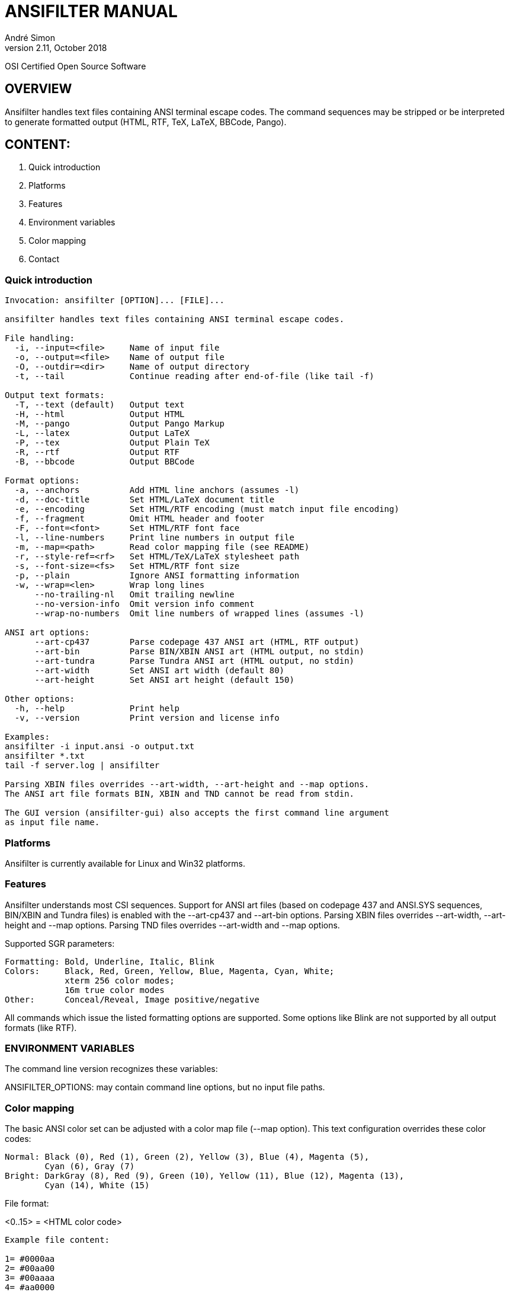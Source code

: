 = ANSIFILTER MANUAL
André Simon
v2.11, October 2018


OSI Certified Open Source Software

== OVERVIEW

Ansifilter handles text files containing ANSI terminal escape codes.
The command sequences may be stripped or be interpreted to generate formatted
output (HTML, RTF, TeX, LaTeX, BBCode, Pango).


== CONTENT:

1. Quick introduction
2. Platforms
3. Features
4. Environment variables
5. Color mapping
6. Contact


===  Quick introduction

................................................................................
Invocation: ansifilter [OPTION]... [FILE]...

ansifilter handles text files containing ANSI terminal escape codes.

File handling:
  -i, --input=<file>     Name of input file
  -o, --output=<file>    Name of output file
  -O, --outdir=<dir>     Name of output directory
  -t, --tail             Continue reading after end-of-file (like tail -f)

Output text formats:
  -T, --text (default)   Output text
  -H, --html             Output HTML
  -M, --pango            Output Pango Markup
  -L, --latex            Output LaTeX
  -P, --tex              Output Plain TeX
  -R, --rtf              Output RTF
  -B, --bbcode           Output BBCode

Format options:
  -a, --anchors          Add HTML line anchors (assumes -l)
  -d, --doc-title        Set HTML/LaTeX document title
  -e, --encoding         Set HTML/RTF encoding (must match input file encoding)
  -f, --fragment         Omit HTML header and footer
  -F, --font=<font>      Set HTML/RTF font face
  -l, --line-numbers     Print line numbers in output file
  -m, --map=<path>       Read color mapping file (see README)
  -r, --style-ref=<rf>   Set HTML/TeX/LaTeX stylesheet path
  -s, --font-size=<fs>   Set HTML/RTF font size
  -p, --plain            Ignore ANSI formatting information
  -w, --wrap=<len>       Wrap long lines
      --no-trailing-nl   Omit trailing newline
      --no-version-info  Omit version info comment
      --wrap-no-numbers  Omit line numbers of wrapped lines (assumes -l)

ANSI art options:
      --art-cp437        Parse codepage 437 ANSI art (HTML, RTF output)
      --art-bin          Parse BIN/XBIN ANSI art (HTML output, no stdin)
      --art-tundra       Parse Tundra ANSI art (HTML output, no stdin)
      --art-width        Set ANSI art width (default 80)
      --art-height       Set ANSI art height (default 150)

Other options:
  -h, --help             Print help
  -v, --version          Print version and license info

Examples:
ansifilter -i input.ansi -o output.txt
ansifilter *.txt
tail -f server.log | ansifilter

Parsing XBIN files overrides --art-width, --art-height and --map options.
The ANSI art file formats BIN, XBIN and TND cannot be read from stdin.

The GUI version (ansifilter-gui) also accepts the first command line argument
as input file name.
................................................................................

=== Platforms

Ansifilter is currently available for Linux and Win32 platforms.


=== Features

Ansifilter understands most CSI sequences. Support for ANSI art files (based on
codepage 437 and ANSI.SYS sequences, BIN/XBIN and Tundra files) is enabled with 
the --art-cp437 and --art-bin options.
Parsing XBIN files overrides --art-width, --art-height and --map options.
Parsing TND files overrides --art-width and --map options.

Supported SGR parameters:

................................................................................

Formatting: Bold, Underline, Italic, Blink
Colors:     Black, Red, Green, Yellow, Blue, Magenta, Cyan, White;
            xterm 256 color modes;
            16m true color modes
Other:      Conceal/Reveal, Image positive/negative
................................................................................


All commands which issue the listed formatting options are supported.
Some options like Blink are not supported by all output formats (like RTF).


=== ENVIRONMENT VARIABLES

The command line version recognizes these variables:

ANSIFILTER_OPTIONS: may contain command line options, but no input file paths.


=== Color mapping

The basic ANSI color set can be adjusted with a color map file (--map option). 
This text configuration overrides these color codes:

................................................................................

Normal: Black (0), Red (1), Green (2), Yellow (3), Blue (4), Magenta (5), 
        Cyan (6), Gray (7)
Bright: DarkGray (8), Red (9), Green (10), Yellow (11), Blue (12), Magenta (13),
        Cyan (14), White (15)
................................................................................

File format:

<0..15> = <HTML color code>

................................................................................
Example file content:

1= #0000aa
2= #00aa00
3= #00aaaa
4= #aa0000
5= #aa00aa
6= #aa5500
7= #aaaaaa
8= #555555
9= #5555ff
10= #55ff55
11= #55ffff
12= #ff5555
13= #ff55ff
14= #ffff55
15= #ffffff
................................................................................



=== Contact

Andre Simon
andre.simon1@gmx.de
http://www.andre-simon.de/

Github project with Git repository, bug tracker:
https://gitlab.com/saalen/ansifilter

sf.net project with SVN repository, download mirror, bug tracker, help forum:
http://sourceforge.net/projects/ansifilter/
